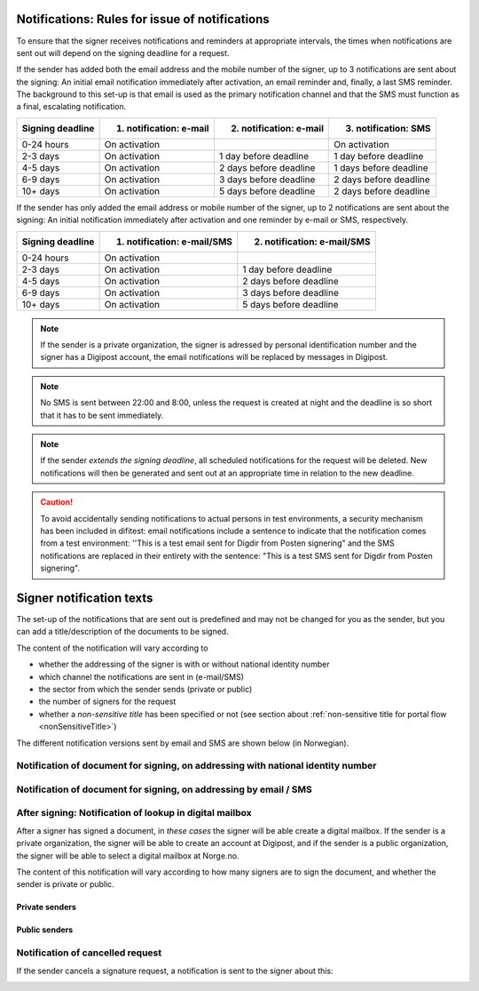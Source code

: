 .. _notification-rules-for-sending:

Notifications: Rules for issue of notifications
===============================================

To ensure that the signer receives notifications and reminders at appropriate intervals, the times when notifications are sent out will depend on the signing deadline for a request.

If the sender has added both the email address and the mobile number of the signer, up to 3 notifications are sent about the signing: An initial email notification immediately after activation, an email reminder and, finally, a last SMS reminder. The background to this set-up is that email is used as the primary notification channel and that the SMS must function as a final, escalating notification.

================ ======================= ======================= ====================
Signing deadline 1. notification: e-mail 2. notification: e-mail 3. notification: SMS
================ ======================= ======================= ====================
0-24 hours       On activation                                   On activation
2-3 days         On activation           1 day before deadline   1 day before deadline
4-5 days         On activation           2 days before deadline  1 days before deadline
6-9 days         On activation           3 days before deadline  2 days before deadline
10+ days         On activation           5 days before deadline  2 days before deadline
================ ======================= ======================= ====================

.. raw:: html

   <!-- Tabellen er generert vha. http://www.tablesgenerator.com/markdown_tables -->

If the sender has only added the email address or mobile number of the signer, up to 2 notifications are sent about the signing: An initial notification immediately after activation and one reminder by e-mail or SMS, respectively.

================ =========================== ===========================
Signing deadline 1. notification: e-mail/SMS 2. notification: e-mail/SMS
================ =========================== ===========================
0-24 hours       On activation
2-3 days         On activation               1 day before deadline
4-5 days         On activation               2 days before deadline
6-9 days         On activation               3 days before deadline
10+ days         On activation               5 days before deadline
================ =========================== ===========================

.. raw:: html

   <!-- Tabellen er generert vha. http://www.tablesgenerator.com/markdown_tables -->

.. NOTE:: If the sender is a private organization, the signer is adressed by personal identification number and the signer has a Digipost account, the email notifications will be replaced by messages in Digipost.

.. NOTE:: No SMS is sent between 22:00 and 8:00, unless the request is created at night and the deadline is so short that it has to be sent immediately.

.. NOTE:: If the sender *extends the signing deadline*, all scheduled notifications for the request will be deleted. New notifications will then be generated and sent out at an appropriate time in relation to the new deadline.

.. CAUTION:: To avoid accidentally sending notifications to actual persons in test environments, a security mechanism has been included in difitest: email notifications include a sentence to indicate that the notification comes from a test environment: ''This is a test email sent for Digdir from Posten signering" and the SMS notifications are replaced in their entirety with the sentence: "This is a test SMS sent for Digdir from Posten signering".


Signer notification texts
===============================

The set-up of the notifications that are sent out is predefined and may not be changed for you as the sender, but you can add a title/description of the documents to be signed.

The content of the notification will vary according to

- whether the addressing of the signer is with or without national identity number
- which channel the notifications are sent in (e-mail/SMS)
- the sector from which the sender sends (private or public)
- the number of signers for the request
- whether a *non-sensitive title* has been specified or not (see section about :ref:`non-sensitive title for portal flow <nonSensitiveTitle>`)

The different notification versions sent by email and SMS are shown below (in Norwegian).


Notification of document for signing, on addressing with national identity number
_________________________________________________________________________________

..  tabs::

    ..  tab:: E-post 1. varsel

        **Emne**: Forespørsel om digital signering fra [*Avsender*]

        Hei!

        Du har fått en forespørsel om å signere [*Tittel på dokumentet*] fra [*Avsender*].

        Les og signer innen: [*signeringsfrist*]

        Du signerer enkelt og trygt med elektronisk ID.

        Logg deg inn på [*signering.posten.no/logginn*] for å lese og signere.

        Hilsen oss i Posten signering


    ..  tab:: E-post 2. varsel

        **Emne**: Påminnelse: Forespørsel om digital signering fra [*Avsender*]

        Hei!

        Vi vil minne om at du fortsatt kan signere [*Tittel på dokumentet*] fra [*Avsender*].

        Dokumentet(ene) er nå signert av [*antall*] og må signeres innen [*signeringsfrist*].

        Du signerer enkelt og trygt med elektronisk ID.

        Logg deg inn på [*signering.posten.no/logginn*] for å lese og signere.

        Rekker du ikke å signere innen fristen? Usignerte dokumenter slettes når fristen går ut. Kontakt [*Avsender*] for å få tilsendt en ny forespørsel.

        Hilsen oss i Posten signering

..  tabs::

    ..  tab:: SMS 1. varsel

        Du har en signeringsforespørsel fra [*Avsender*]. Logg inn og signer på [*signering.posten.no/logginn*] innen [*signeringsfrist*]. Hilsen Posten

    ..  tab:: SMS 2./3. varsel

        Husk signering for [*Avsender*]. Logg inn og signer på [*signering.posten.no/logginn*] innen [*signeringsfrist*]. Hilsen Posten

.. _notifications-without-national-identity:

Notification of document for signing, on addressing by email / SMS
____________________________________________________________________

..  tabs::

    ..  tab:: E-post 1. varsel

        **Emne**: Forespørsel om digital signering fra [*Avsender*]

        Hei!
        Du har fått en forespørsel om å signere [*Dokumenttittel*] fra [*Avsender*].

        Les og signer innen: [*signeringsfrist*].

        Du signerer enkelt og trygt med elektronisk ID.

        Slik signerer du:
        1) Klikk på lenken under
        2) Skriv inn sikkerhetskode XXXX
        3) Les forespørsel og signer

        [*https://signering.posten.no/uniklenke*]

        Hilsen oss i Posten signering

    ..  tab:: E-post 2. varsel

        **Emne**: Forespørsel om digital signering fra [*Avsender*]

        Hei!
        Vi vil minne om at du fortsatt kan signere [*Dokumenttittel*] fra [*Avsender*].

        Les og signer innen: [*signeringsfrist*].

        Du signerer enkelt og trygt med elektronisk ID.

        Slik signerer du:
        1) Klikk på lenken under
        2) Skriv inn sikkerhetskode [*XXX*]
        3) Les forespørsel og signer

        [*https://signering.posten.no/uniklenke*]

        Rekker du ikke å signere innen fristen?
        Usignerte dokumenter slettes når fristen går ut. Kontakt [*Avsender*] for å få tilsendt en ny forespørsel.

        Hilsen oss i Posten signering

.. tabs::

    ..  tab:: SMS 1. varsel

        Hei! [*Avsender*] ber deg om en signatur. Bruk kode [*XXXX*] på [*https://signering.posten.no/uniklenke*] før [*signeringsfrist*].

    ..  tab:: SMS 2./3. varsel

        Hei! Husk signering for [*Avsender*]. Bruk kode [*XXXX*] på [*https://signering.posten.no/uniklenke*] før [*signeringsfrist*].



After signing: Notification of lookup in digital mailbox
________________________________________________________

After a signer has signed a document, in *these cases* the signer will be able create a digital mailbox. If the sender is a private organization, the signer will be able to create an account at Digipost, and if the sender is a public organization, the signer will be able to select a digital mailbox at Norge.no.

The content of this notification will vary according to how many signers are to sign the document, and whether the sender is private or public.

Private senders
^^^^^^^^^^^^^^^^^^^

..  tabs::

    ..  tab:: E-post, én undertegner

        **Emne**: Motta det signerte dokumentet i Digipost

        Hei!

        Du har nettopp signert et dokument fra [*Avsender*] gjennom Posten signering.

        Hvis du oppretter en konto i Digipost innen 7 dager, sendes dokumentet du signerte automatisk dit. Da har du det lett tilgjengelig når du trenger det!

        Registrer deg i Digipost: https://www.digipost.no/app/registrering ,

        Hilsen oss i Posten signering

    ..  tab:: E-post, flere undertegnere

        **Emne**: Motta det signerte dokumentet i Digipost

        Hei!

        Du har tidligere signert et dokument fra [*Avsender*] gjennom Posten signering. Nå har alle undertegnerne signert, og avsender har mottatt det ferdigsignerte dokumentet.

        Hvis du også ønsker å motta dokumentet med alle signaturer, må du opprette en konto i Digipost innen 7 dager. Da sendes dokumentet automatisk dit, så har du det lett tilgjengelig når du trenger det.

        Registrer deg i Digipost: https://www.digipost.no/app/registrering ,

        Hilsen oss i Posten signering


..  tabs::

    ..  tab:: SMS, én undertegner

        Hei, du har nettopp signert et dokument fra [*Avsender*] gjennom Posten signering.
        Hvis du oppretter en konto i Digipost innen 7 dager, sendes dokumentet du signerte automatisk dit: https://www.digipost.no/app/registrering

    ..  tab:: SMS, flere undertegnere

        Hei! Du har tidligere signert et dokument fra [*Avsender*] gjennom Posten signering.

        Nå har alle undertegnerne signert. Hvis du også ønsker å motta dokumentet med alle signaturer, må du opprette en konto i Digipost innen 7 dager. Da sendes dokumentet automatisk dit, så har du det lett tilgjengelig når du trenger            det: https://www.digipost.no/app/registrering


Public senders
^^^^^^^^^^^^^^^^^^^^^

..  tabs::

    ..  tab:: E-post, én undertegner

        **Emne**: Motta det signerte dokumentet i din digitale postkasse

        Hei!

        Du har nettopp signert et dokument fra [*Avsender*] gjennom den nasjonale fellesløsningen e-Signering.

        Hvis du oppretter en konto i Digipost innen 7 dager, sendes dokumentet du signerte automatisk dit. Da har du det lett tilgjengelig når du trenger det!

        Opprett digital postkasse:
        https://www.norge.no/velg-digital-postkasse

        Hilsen oss i Posten signering

    ..  tab:: E-post, flere undertegnere

        **Emne**: Motta det signerte dokumentet i din digitale postkasse

        Hei!

        Du har tidligere signert et dokument fra [*Avsender*] gjennom den nasjonale fellesløsningen e-Signering. Nå har alle undertegnerne signert, og avsender har mottatt det ferdigsignerte dokumentet. Hvis du også ønsker å motta dokumentet          med alle signaturer, må du opprette en digital postkasse innen 7 dager. Da sendes dokumentet automatisk dit, så har du det tilgjengelig når du trenger det!

        Opprett digital postkasse:
        https://www.norge.no/velg-digital-postkasse

        Hilsen oss i Posten signering

..  tabs::

    ..  tab:: SMS, én undertegner

        Hei, du har nettopp signert et dokument fra [*Avsender*] gjennom den nasjonale fellesløsningen e-Signering.
        Hvis du oppretter en digital postkasse innen 7 dager, sendes dokumentet du signerte automatisk dit:                            https://www.norge.no/velg-digital-postkasse

    ..  tab:: SMS, flere undertegnere

        Hei, du har tidligere signert et dokument fra [*Avsender*] gjennom den nasjonale fellesløsningen e-Signering. Nå har alle undertegnerne signert. Hvis du også ønsker å motta dokumentet med alle signaturer, må du opprette en digital postkasse innen 7 dager. Da sendes dokumentet automatisk dit, så har du det lett tilgjengelig når du trenger det: https://www.norge.no/velg-digital-postkasse


Notification of cancelled request
_________________________________

If the sender cancels a signature request, a notification is sent to the signer about this:

..  tabs::

    ..  tab:: E-post

        **Emne**: Kansellert: Forespørsel om digital signering fra [*Avsender*]

        Hei!
        [*Avsender*] har trukket tilbake forespørselen om å signere [*Dokumenttittel*].
        Kontakt [*Avsender*] om du lurer på hvorfor de kansellerte, eller om du ønsker å få tilsendt en ny forespørsel.

        Hilsen oss i Posten signering


.. _varseltekster-for-avsendere:
